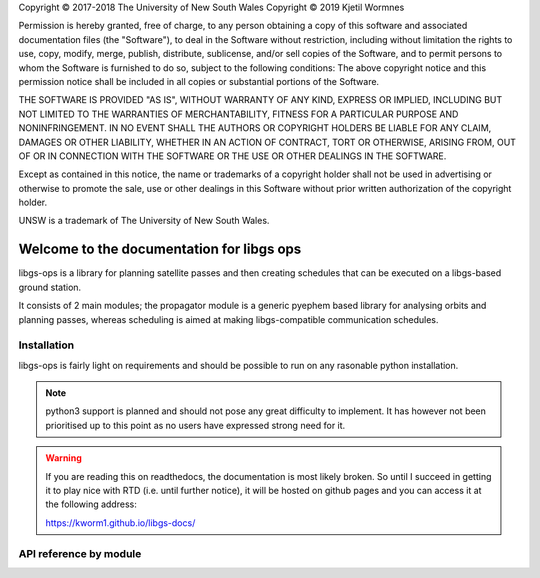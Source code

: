 .. libgs-ops documentation master file, on 13 Dec 2018
   You can adapt this file completely to your liking, but it should at least
   contain the root `toctree` directive.


.. container:: License

 Copyright © 2017-2018 The University of New South Wales
 Copyright © 2019 Kjetil Wormnes

 Permission is hereby granted, free of charge, to any person obtaining a copy of this software and associated documentation files (the "Software"), to deal in the Software without restriction, including without limitation the rights to use, copy, modify, merge, publish, distribute, sublicense, and/or sell copies of the Software, and to permit persons to whom the Software is furnished to do so, subject to the following conditions:
 The above copyright notice and this permission notice shall be included in all copies or substantial portions of the Software.

 THE SOFTWARE IS PROVIDED "AS IS", WITHOUT WARRANTY OF ANY KIND, EXPRESS OR IMPLIED, INCLUDING BUT NOT LIMITED TO THE WARRANTIES OF MERCHANTABILITY, FITNESS FOR A PARTICULAR PURPOSE AND NONINFRINGEMENT. IN NO EVENT SHALL THE AUTHORS OR COPYRIGHT HOLDERS BE LIABLE FOR ANY CLAIM, DAMAGES OR OTHER LIABILITY, WHETHER IN AN ACTION OF CONTRACT, TORT OR OTHERWISE, ARISING FROM, OUT OF OR IN CONNECTION WITH THE SOFTWARE OR THE USE OR OTHER DEALINGS IN THE SOFTWARE.

 Except as contained in this notice, the name or trademarks of a copyright holder shall not be used in advertising or otherwise to promote the sale, use or other dealings in this Software without prior written authorization of the copyright holder.

 UNSW is a trademark of The University of New South Wales.


Welcome to the documentation for libgs ops
==========================================

libgs-ops is a library for planning satellite passes and then creating schedules that can be executed on a libgs-based ground station.

It consists of 2 main modules; the propagator module is a generic pyephem based library for analysing orbits and planning passes, 
whereas scheduling is aimed at making libgs-compatible communication schedules.


Installation
-------------

libgs-ops is fairly light on requirements and should be possible to run on any rasonable python installation.

.. note::

   python3 support is planned and should not pose any great difficulty to implement. It has however not been prioritised up to
   this point as no users have expressed strong need for it.

.. warning::

   If you are reading this on readthedocs, the documentation is most likely broken.
   So until I succeed in getting it to play nice with RTD (i.e. until further notice), it will be hosted
   on github pages and you can access it at the following address:

   https://kworm1.github.io/libgs-docs/


API reference by module
-------------------------

.. autosummary::
    :toctree: _autosummary

    libgs_ops.propagator
    libgs_ops.scheduling
    libgs_ops.rpc
